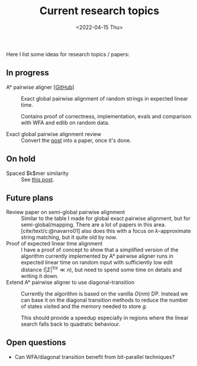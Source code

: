 #+title: Current research topics
#+HUGO_BASE_DIR: ..
#+hugo_section: pages
#+HUGO_LEVEL_OFFSET: 1
#+BIBLIOGRAPHY: ../posts/pairwise-alignment/local-bib.bib
#+cite_export: csl ../chicago-author-date.csl
#+OPTIONS: ^:{}
#+hugo_auto_set_lastmod: t
#+date: <2022-04-15 Thu>

#+toc: headlines 2

Here I list some ideas for research topics / papers:

** In progress
- A* pairwise aligner [[[https://github.com/RagnarGrootKoerkamp/astar-pairwise-aligner][GitHub]]] :: Exact global pairwise alignment of random strings in
  expected linear time.

  Contains proof of correctness, implementation, evals and comparison with WFA
  and edlib on random data.


- Exact global pairwise alignment review :: Convert the [[file:../posts/pairwise-alignment][post]] into a paper, once
  it's done.

** On hold
- Spaced $k$mer similarity :: See [[file:../posts/spaced-kmer-distance.org][this post]].

** Future plans
- Review paper on semi-global pairwise alignment :: Similar to the table I made for
  global exact pairwise alignment, but for semi-global/mapping. There are a lot of papers in this
  area. [cite/text/c:@navarro01] also does this with a focus on $k$-approximate
  string matching, but it quite old by now.
- Proof of expected linear time alignment :: I have a proof of concept to show that a
  simplified version of the algorithm currently implemented by A* pairwise
  aligner runs in expected linear time on random input with sufficiently low
  edit distance ($|\Sigma|^{1/e} \ll n$), but need to spend some time on details
  and writing it down.
- Extend A* pairwise aligner to use diagonal-transition :: Currently the algorithm is
  based on the vanilla $O(nm)$ DP. Instead we can base it on the diagonal
  transition methods to reduce the number of states visited and the memory
  needed to store $g$.

  This should provide a speedup especially in regions where the linear search
  falls back to quadratic behaviour.

** Open questions
- Can WFA/diagonal transition benefit from bit-parallel techniques?
